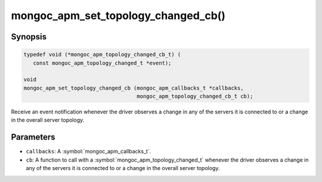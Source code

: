.. _mongoc_apm_set_topology_changed_cb

mongoc_apm_set_topology_changed_cb()
====================================

Synopsis
--------

.. code-block:: c

  typedef void (*mongoc_apm_topology_changed_cb_t) (
     const mongoc_apm_topology_changed_t *event);

  void
  mongoc_apm_set_topology_changed_cb (mongoc_apm_callbacks_t *callbacks,
                                      mongoc_apm_topology_changed_cb_t cb);

Receive an event notification whenever the driver observes a change in any of the servers it is connected to or a change in the overall server topology.

Parameters
----------

* ``callbacks``: A :symbol:`mongoc_apm_callbacks_t`.
* ``cb``: A function to call with a :symbol:`mongoc_apm_topology_changed_t` whenever the driver observes a change in any of the servers it is connected to or a change in the overall server topology.

.. seealso::

  | :doc:`Introduction to Application Performance Monitoring <application-performance-monitoring>`

